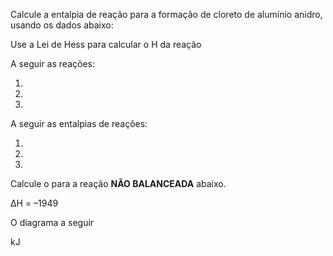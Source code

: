 
#+LATEX_HEADER: \DeclareExerciseCollection{ListaLeiHess}




\collectexercises{ListaLeiHess}

#+begin_exercise
Calcule a entalpia de reação para a formação de cloreto de alumínio anidro, usando os dados abaixo:
#+begin_export latex
% 2 CO2_{\gas} + H2O_{\lqdd}  & $\quad \enthalpy[unit=\kilo\joule]{-1300}$ \\
\begin{reactions*}
2 A$\ell$_{\sld}	+	6 HC$\ell$_{\aq} -> 2 A$\ell$C$\ell$3_{\aq}	+	3 H2_{\gas}	& $\quad \enthalpy[unit=\kilo\joule]{-1049}$\\	
HC$\ell$_{\gas} -> HC$\ell$_{\aq} & $\quad \enthalpy[unit=\kilo\joule]{-74}$\\
H2_{\gas}	+ C$\ell$2_{\gas}	->  2 HC$\ell$_{\gas} & $\quad \enthalpy[unit=\kilo\joule]{-185}$\\	
A$\ell$C$\ell$3_{\sld}	->  A$\ell$C$\ell$3_{\aq} & $\quad \enthalpy[unit=\kilo\joule]{-323}$
\end{reactions*}

Calcule o $\Delta$H da reação
\begin{reaction*}
2  A$\ell$_{\sld} + 3 C$\ell$2_{g} -> 2 A$\ell$C$\ell$3_{\sld} 
\end{reaction*}
#+end_export

#+begin_export latex
\blank[blank-style={\phantom{#1}},width=12\linewidth]{}
#+end_export 


#+end_exercise 



#+begin_exercise
Use a Lei de Hess para calcular o @@latex:$\Delta$@@H da reação
#+begin_export latex
\begin{reaction*}
C4H8_{\gas} + 6 O2_{\gas} -> 4 CO2_{\gas} + 4 H2O_{\gas}
\end{reaction*}
#+end_export

A seguir as reações:


#+ATTR_LATEX: :options [label=\Roman{*}.]
1. @@latex: \ch{2 H2_{\gas} + O2_{\gas} -> 2 H2O_{\gas}}  $\qquad \enthalpy[unit=\kilo\joule]{-571}$@@
2. @@latex: \ch{C4H8_{\gas} + H2_{\gas} -> C4H10_{\gas}} $\qquad \enthalpy[unit=\kilo\joule]{-126}$@@
3. @@latex: \ch{2 C4H10_{\gas} + 13 O2_{\gas} -> 8 CO2_{\gas} + 10 H2O_{\gas}} $\qquad \enthalpy[unit=\kilo\joule]{-5754}$@@


#+begin_export latex
\blank[blank-style={\phantom{#1}},width=12\linewidth]{}
#+end_export 


#+end_exercise 
#+begin_solution
#+end_solution


#+begin_exercise
A seguir as entalpias de reações:

#+ATTR_LATEX: :options [label=\Roman{*}.]
1. @@latex: \ch{H2_{\gas} + F2_{\gas} -> 2 HF_{\gas}} $\qquad \enthalpy[unit=\kilo\joule]{-537}$ @@
2. @@latex: \ch{C_{\sld} + 2 F2_{\gas} -> CF4_{\gas}} $\qquad \enthalpy[unit=\kilo\joule]{-680}$ @@
3. @@latex: \ch{C_{\sld} + 2 H2_{\gas} -> C2H4_{\gas}} $\qquad \enthalpy[unit=\kilo\joule]{-52}$@@


Calcule o @@latex:$\Delta$H@@ para a reação *NÃO BALANCEADA* abaixo.
#+begin_export latex
\begin{reaction*}
C2H4_{\gas} +  F2_{\gas} -> CF4_{\gas} +  HF_{\gas}
\end{reaction*}
#+end_export

#+begin_export latex
\blank[blank-style={\phantom{#1}},width=12\linewidth]{}
#+end_export 


#+end_exercise
#+begin_solution
∆H = –1949
#+end_solution 



#+begin_exercise
O diagrama a seguir 
#+begin_export latex

\begin{center}
\tikzset{every picture/.style={line width=1.0pt}} %set default line width to 0.75pt        

\begin{tikzpicture}[x=0.75pt,y=0.75pt,yscale=-0.8,xscale=0.8]
%uncomment if require: \path (0,376); %set diagram left start at 0, and has height of 376

%Straight Lines [id:da4742405153664734] 
\draw    (108,307) -- (108,7) ;
\draw [shift={(108,5)}, rotate = 90] [color={rgb, 255:red, 0; green, 0; blue, 0 }  ][line width=0.75]    (10.93,-3.29) .. controls (6.95,-1.4) and (3.31,-0.3) .. (0,0) .. controls (3.31,0.3) and (6.95,1.4) .. (10.93,3.29)   ;
%Straight Lines [id:da4987255852646296] 
\draw    (108,307) -- (575,309.99) ;
\draw [shift={(577,310)}, rotate = 180.37] [color={rgb, 255:red, 0; green, 0; blue, 0 }  ][line width=0.75]    (10.93,-3.29) .. controls (6.95,-1.4) and (3.31,-0.3) .. (0,0) .. controls (3.31,0.3) and (6.95,1.4) .. (10.93,3.29)   ;
%Straight Lines [id:da8739968665747467] 
\draw    (138,76) -- (313,76) ;
%Straight Lines [id:da5716536683186184] 
\draw    (302,179) -- (479,181) ;
%Straight Lines [id:da12291859962824414] 
\draw    (142,270) -- (496,272) ;
%Straight Lines [id:da7467539186542762] 
\draw    (310,82) -- (308.04,170) ;
\draw [shift={(308,172)}, rotate = 271.27] [color={rgb, 255:red, 0; green, 0; blue, 0 }  ][line width=0.75]    (10.93,-3.29) .. controls (6.95,-1.4) and (3.31,-0.3) .. (0,0) .. controls (3.31,0.3) and (6.95,1.4) .. (10.93,3.29)   ;
%Straight Lines [id:da7999265194147146] 
\draw    (200,85) -- (200,260) ;
\draw [shift={(200,262)}, rotate = 270] [color={rgb, 255:red, 0; green, 0; blue, 0 }  ][line width=0.75]    (10.93,-3.29) .. controls (6.95,-1.4) and (3.31,-0.3) .. (0,0) .. controls (3.31,0.3) and (6.95,1.4) .. (10.93,3.29)   ;
%Straight Lines [id:da3547253027331094] 
\draw    (371,185) -- (370.03,260) ;
\draw [shift={(370,262)}, rotate = 270.74] [color={rgb, 255:red, 0; green, 0; blue, 0 }  ][line width=0.75]    (10.93,-3.29) .. controls (6.95,-1.4) and (3.31,-0.3) .. (0,0) .. controls (3.31,0.3) and (6.95,1.4) .. (10.93,3.29)   ;

% Text Node
\draw (75.6,108.52) node [anchor=north west][inner sep=0.75pt]  [rotate=-269.87,xscale=0.55,yscale=0.55] [align=left] {\Large Entalpia (KJ)};
% Text Node
\draw (145,44) node [anchor=north west][inner sep=0.75pt]  [xscale=0.55,yscale=0.55] [align=left] {\Large \ch{CH4_{\gas} + 2 O2_{\gas}}};
% Text Node
\draw (365,139) node [anchor=north west][inner sep=0.75pt]  [xscale=0.55,yscale=0.55] [align=left] {\Large \ch{CO_{\gas} + 2 H2O_{\lqdd} + 1/2 O2_{\gas}}};
% Text Node
\draw (414,245) node [anchor=north west][inner sep=0.75pt]  [xscale=0.55,yscale=0.55] [align=left] {\Large\ch{CO2_{\gas} + 2 H2O_{\lqdd}}};
% Text Node
\draw (215,108) node [anchor=north west][inner sep=0.75pt]  [xscale=0.55,yscale=0.55] [align=left] {\Large $\enthalpy[unit=\kilo\joule]{-607}$};
% Text Node
\draw (271,219) node [anchor=north west][inner sep=0.75pt]  [xscale=0.55,yscale=0.55] [align=left] {\Large $\enthalpy[unit=\kilo\joule]{-283}$};
% Text Node
\draw (145,162) node [anchor=north west][inner sep=0.75pt]  [xscale=0.55,yscale=0.55] [align=left] {\Large $\Delta$H$_r$ = ?};
% Text Node
\draw (393,318) node [anchor=north west][inner sep=0.75pt]  [xscale=0.55,yscale=0.55] [align=left] {\Large coordenada de reação};


\end{tikzpicture}
\end{center}

Analisando o diagrama qual o valor do $\Delta$H$_r$ para a reação \ch{CO2_{\gas} + 2 H2O_{\lqdd} -> CH4_{\gas} + 2 O2_{\gas}}.

#+end_export

#+begin_export latex
\blank[blank-style={\phantom{#1}},width=12\linewidth]{}
#+end_export 


#+end_exercise 
#+begin_solution
\DeltaH=890 kJ
#+end_solution


#+BEGIN_COMMENT

#+begin_exercise
A oxidação do etanol leva à formação de ácido acético, levando ao vinagre é:

#+begin_export latex
\begin{reaction*}
CH3CH2OH_{\lqdd} + O2_{\gas} -> CH3COOH_{\lqdd} + H2O_{\lqdd}
\end{reaction*}
#+end_export

Use os seguintes dados para calcular @@latex: $\Delta $_r^ @@ (em kJ mol$^{-1}$ )
#+begin_export latex
\begin{reactions}
4C_{\sld} + 6 H2_{\gas} + O2_{\gas} -> 2 CH3CH2OH_{\lqdd}  &  $\qquad \enthalpy{-555}$  \\
2 C_{\sld} + 2 H2_{\gas} + O2_{\gas} -> CH3COOH_{\lqdd} &  $\qquad \entalphy{-484}$ \\
2 H2_{\gas} + O2_{\gas} -> 2 H2O_{\gas} &  $\qquad \enthalpy{-483}$ \\
H2O_{\lqdd} ->  H2O_{\gas} &  $\qquad \enthalpy{44}$
\end{reactions}
#+end_export
#+end_exercise 
#+END_COMMENT


\collectexercisesstop{ListaLeiHess}



